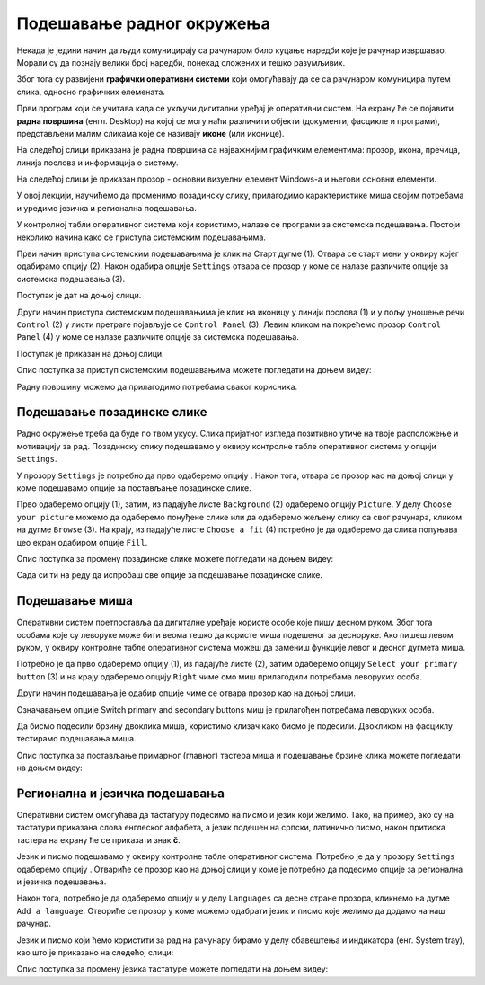 Подешавање радног окружења
===========================

.. infonote::

 На овом часу ћеш научити:
    •	који су основни елементи радне површине;
    •	како се врши подешавање позадинске слике и миша;
    •	како да урадиш регионална и језичка подешавања.

Некада је једини начин да људи комуницирају са рачунаром било куцање наредби које је рачунар извршавао. Морали су да познају велики број наредби, понекад сложених и тешко разумљивих. 

Због тога су развијени **графички оперативни системи** који омогућавају да се са рачунаром комуницира путем слика, односно графичких елемената. 

Први програм који се учитава када се укључи дигитални уређај је оперативни систем. На екрану ће се појавити **радна површина** (енгл. Desktop) на којој се могу наћи различити објекти (документи, фасцикле и програми), представљени малим сликама које се називају **иконе** (или иконице). 

На следећој слици приказана је радна површина са најважнијим графичким елементима: прозор, икона, пречица, линија послова и информација о систему.

.. image:: ../../_images/L3S1.png
    :width: 800px
    :align: center  

На следећој слици је приказан прозор - основни визуелни елемент Windows-a и његови основни елементи.

.. image:: ../../_images/L3S2.png
    :width: 700px
    :align: center 

У овој лекцији, научићемо да променимо позадинску слику, прилагодимо карактеристике миша својим потребама и уредимо језичка и регионална подешавања. 

.. |start| image:: ../../_images/L3S4.png
             :width: 30px

.. |settings| image:: ../../_images/L3S5.png
             :width: 30px

У контролној табли оперативног система који користимо, налазе се програми за системска подешавања. Постоји неколико начина како се приступа системским подешавањима. 

Први начин приступа системским подешавањима је клик на Старт дугме |start| (1). Отвара се старт мени у оквиру којег одабирамо опцију |settings| (2). Након одабира опције ``Settings`` отвара се прозор у коме се налазе различите опције за системска подешавања (3).

Поступак је дат на доњој слици.

.. image:: ../../_images/L3S3.png
    :width: 700px
    :align: center 


.. |lupa| image:: ../../_images/L3S6.png
            :width: 30px

.. |pretraga| image:: ../../_images/L3S7.png
                :width: 100px

.. |control| image:: ../../_images/L3S9.png
                :width: 100px

Други начин приступа системским подешавањима је клик на иконицу |lupa| у линији послова (1) и у пољу |pretraga| уношење речи ``Control`` (2) у листи претраге појављује се ``Control Panel`` (3). Левим кликом на |control| покрећемо прозор ``Control Panel`` (4) у коме се налазе различите опције за системска подешавања. 

Поступак је приказан на доњој слици.

.. image:: ../../_images/L3S8.png
    :width: 800px
    :align: center 

Oпис поступка за приступ системским подешавањима можете погледати на доњем видеу:

.. ytpopup:: KQ8tYL31eHc
    :width: 735
    :height: 415
    :align: center

Радну површину можемо да прилагодимо потребама сваког корисника.

Подешавање позадинске слике 
----------------------------

Радно окружење треба да буде по твом укусу. Слика пријатног изгледа позитивно утиче на твоје расположење и мотивацију за рад.
Позадинску слику подешавамо у оквиру контролне табле оперативног система у опцији ``Settings``. 

.. |pozadinskaslika| image:: ../../_images/L3S10.png
                       :width: 80px


.. |pozadina| image:: ../../_images/L3S12.png
                :width: 100px


У прозору ``Settings`` је потребно да прво одаберемо опцију |pozadinskaslika|. Након тога, отвара се прозор као на доњој слици у коме подешавамо опције за постављање позадинске слике.

Прво одаберемо опцију |pozadina| (1), затим, из падајуће листе ``Background`` (2) одаберемо опцију ``Picture``. У делу ``Choose your picture`` можемо да одаберемо понуђене слике или да одаберемо жељену слику са свог рачунара, кликом на дугме ``Browse`` (3). На крају, из падајуће листе  ``Choose a fit`` (4) потребно је да одаберемо да слика попуњава цео екран одабиром опције ``Fill``.

.. image:: ../../_images/L3S11.png
    :width: 600px
    :align: center 

Опис поступка за промену позадинске слике можете погледати на доњем видеу:

.. ytpopup:: S2Vj9_j8PqU
    :width: 735
    :height: 415
    :align: center

Сада си ти на реду да испробаш све опције за подешавање позадинске слике.

Подешавање миша
----------------

Оперативни систем претпоставља да дигиталне уређаје користе особе које пишу десном руком. Због тога особама које су леворуке може бити веома тешко да користе миша подешеног за десноруке. Ако пишеш левом руком, у оквиру контролне табле оперативног система можеш да замениш функције левог и десног дугмета миша. 

.. |device| image:: ../../_images/L3S15.png
              :width: 100px
	 

.. |mouse| image:: ../../_images/L3S16.png
            :width: 150px

Потребно је да прво одаберемо опцију |device| (1), из падајуће листе |mouse| (2), затим одаберемо опцију ``Select your primary button`` (3) и на крају одаберемо опцију ``Right`` чиме смо миш прилагодили потребама леворуких особа.

.. image:: ../../_images/L3S17.png
    :width: 600px
    :align: center 

.. |advance| image:: ../../_images/L3S18.png
                :width: 150px


Други начин подешавања је одабир опције |advance| чиме се отвара прозор као на доњој слици.

.. image:: ../../_images/L3S19.png
    :width: 600px
    :align: center 

Означавањем опције Switch primary and secondary buttons миш је прилагођен потребама леворуких особа.

Да бисмо подесили брзину двоклика миша, користимо клизач како бисмо је подесили. Двокликом на фасциклу тестирамо подешавања миша. 

.. image:: ../../_images/L3S20.png
    :width: 600px
    :align: center 

Опис поступка за постављање примарног (главног) тастера миша и подешавање брзине клика можете погледати на доњем видеу:

.. ytpopup:: zw2ZJGQmEHI
    :width: 735
    :height: 415
    :align: center


Регионална и језичка подешавања 
-------------------------------

.. |dugme1| image:: ../../_images/L3S25.png
              :width: 50px


.. |jezik| image:: ../../_images/L3S21.png
              :width: 50px


.. |jezik1| image:: ../../_images/L3S22.png
              :width: 150px


Оперативни систем омогућава да тастатуру подесимо на писмо и језик који желимо. Тако, на пример, ако су на тастатури приказана слова енглеског алфабета, а језик подешен на српски, латинично писмо, након притиска тастера |dugme1| на екрану ће се приказати знак **č**. 

Језик и писмо подешавамо у оквиру контролне табле оперативног система. Потребно је да у прозору ``Settings`` одаберемо опцију |jezik|. Отвариће се прозор као на доњој слици у коме је потребно да подесимо опције за регионална и језичка подешавања.

Након тога, потребно је да одаберемо опцију |jezik1| и у делу ``Languages`` са десне стране прозора, кликнемо на дугме ``Add a language``. Отвориће се прозор у коме можемо одабрати језик и писмо које желимо да додамо на наш рачунар.

.. image:: ../../_images/L3S24.png
    :width: 600px
    :align: center 

Језик и писмо који ћемо користити за рад на рачунару бирамо у делу обавештења и индикатора (енг. System tray), као што је приказано на следећој слици:

.. image:: ../../_images/L3S23.png
    :align: center 

Опис поступка за промену језика тастатуре можете погледати на доњем видеу:

.. ytpopup:: 9jLy9okd1O4
    :width: 735
    :height: 415
    :align: center


.. infonote::

 **Шта смо научили?**
    •	да је радна површина место које можеш да прилагодиш својим потребама;
    •	да подешавање позадинске слике вршимо у оквиру контролне табле оперативног система у опцији ``Settings``.
    •	да језичка и регионална подешавања вршимо у оквиру контролне табле оперативног система у опцији ``Settings``;
    •	да опције рачунарског миша можемо прилагодити и леворуким и десноруким особама у оквиру контролне табле оперативног система у опцији ``Settings``.

